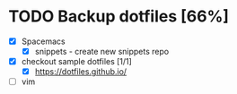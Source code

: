 * TODO Backup dotfiles [66%]
  :LOGBOOK:
  CLOCK: [2017-05-17 Wed 15:30]--[2017-05-17 Wed 15:55] =>  0:25
  :END:
  - [X] Spacemacs
    - [X] snippets - create new snippets repo
  - [X] checkout sample dotfiles [1/1]
    - [X] https://dotfiles.github.io/
  - [ ] vim
